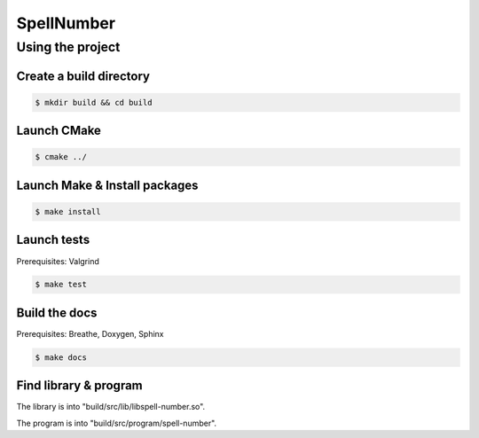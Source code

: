 SpellNumber
###########

Using the project
*****************

Create a build directory
========================

.. code:: bash

  $ mkdir build && cd build

Launch CMake
============

.. code:: bash

  $ cmake ../

Launch Make & Install packages
==============================

.. code:: bash

  $ make install

Launch tests
============

Prerequisites: Valgrind

.. code:: bash

  $ make test

Build the docs
==============

Prerequisites: Breathe, Doxygen, Sphinx

.. code:: bash

  $ make docs

Find library & program
======================

The library is into "build/src/lib/libspell-number.so".

The program is into "build/src/program/spell-number".
